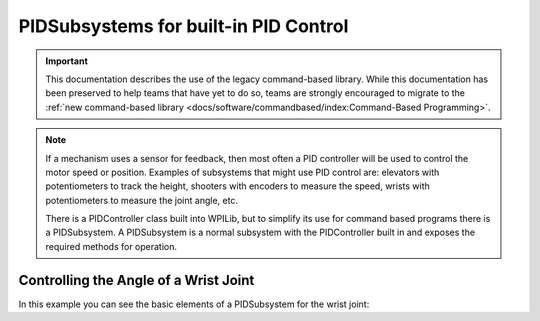 PIDSubsystems for built-in PID Control
======================================

.. important:: This documentation describes the use of the legacy command-based library. While this documentation has been preserved to help teams that have yet to do so, teams are strongly encouraged to migrate to the :ref:`new command-based library <docs/software/commandbased/index:Command-Based Programming>`.

.. note::
   If a mechanism uses a sensor for feedback, then most often a PID controller will be used to control the motor speed or position. Examples of subsystems that might use PID control are: elevators with potentiometers to track the height, shooters with encoders to measure the speed, wrists with potentiometers to measure the joint angle, etc.

   There is a PIDController class built into WPILib, but to simplify its use for command based programs there is a PIDSubsystem. A PIDSubsystem is a normal subsystem with the PIDController built in and exposes the required methods for operation.

Controlling the Angle of a Wrist Joint
--------------------------------------

In this example you can see the basic elements of a PIDSubsystem for the wrist joint:

.. tabs::

   .. code-tab:: java

      package org.usfirst.frc.team1.robot.subsystems;
      import edu.wpi.first.wpilibj.*;
      import edu.wpi.first.wpilibj.command.PIDSubsystem;
      import org.usfirst.frc.team1.robot.RobotMap;


      public class Wrist extends PIDSubsystem { // This system extends PIDSubsystem

         Victor motor = RobotMap.wristMotor;
         AnalogInput pot = RobotMap.wristPot();

         public Wrist() {
            super("Wrist", 2.0, 0.0, 0.0);// The constructor passes a name for the subsystem and the P, I and D constants that are used when computing the motor output
            setAbsoluteTolerance(0.05);
            getPIDController().setContinuous(false);
         }

         public void initDefaultCommand() {
         }

         protected double returnPIDInput() {
             return pot.getAverageVoltage(); // returns the sensor value that is providing the feedback for the system
         }

         protected void usePIDOutput(double output) {
             motor.pidWrite(output); // this is where the computed output value from the PIDController is applied to the motor
         }
      }

   .. code-tab:: cpp

      #include "subsystems/Wrist.h"

      #include <frc/smartdashboard/SmartDashboard.h>

      Wrist::Wrist() : frc::PIDSubsystem("Wrist", kP_real, 0.0, 0.0) {
      #ifdef SIMULATION  // Check for simulation and update PID values
        GetPIDController()->SetPID(kP_simulation, 0, 0, 0);
      #endif
        SetAbsoluteTolerance(2.5);
      }

      void Wrist::InitDefaultCommand() {}

      void Wrist::Log() {
        // frc::SmartDashboard::PutData("Wrist Angle", &m_pot);
      }

      double Wrist::ReturnPIDInput() { return m_pot.Get(); }

      void Wrist::UsePIDOutput(double d) { m_motor.Set(d); }
